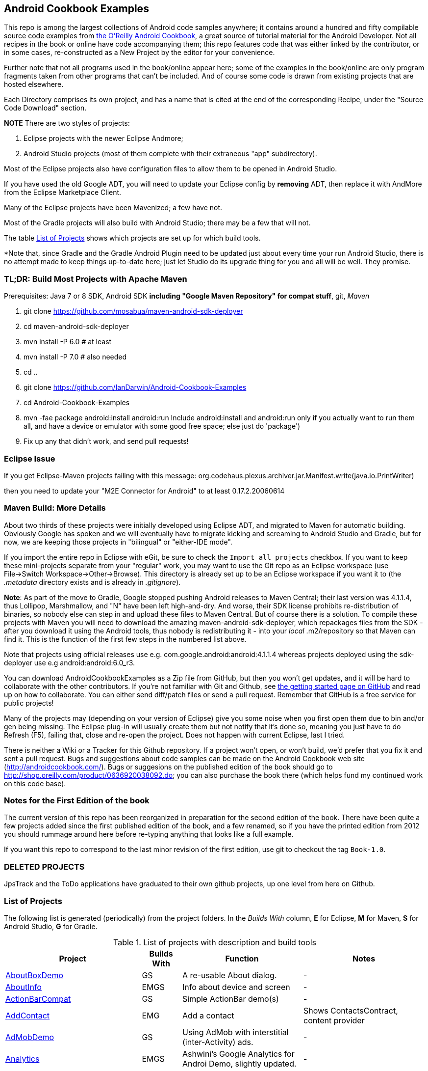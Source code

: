 == Android Cookbook Examples

This repo is among the largest collections of Android code samples anywhere; it contains
around a hundred and fifty compilable source code examples from 
http://androidcookbook.com/[the O'Reilly Android Cookbook], a great source 
of tutorial material for the Android Developer. Not all recipes in the book or online have code
accompanying them; this repo features code that was either linked by the
contributor, or in some cases, re-constructed as a New Project by the
editor for your convenience.

Further note that not all programs used in the book/online appear here; some
of the examples in the book/online are only program fragments taken from
other programs that can't be included. And of course some code is drawn from existing projects
that are hosted elsewhere.

Each Directory comprises its own project, and has a name that is cited at the end of the corresponding Recipe, under the "Source Code Download" section. 

*NOTE* There are two styles of projects:

. Eclipse projects with the newer Eclipse Andmore;
. Android Studio projects (most of them complete with their extraneous "app" subdirectory).


Most of the Eclipse projects also have configuration files to allow them to be opened in Android Studio.

If you have used the old Google ADT, you will need to update your Eclipse config by *removing* ADT,
then replace it with AndMore from the Eclipse Marketplace Client.

Many of the Eclipse projects have been Mavenized; a few have not.

Most of the Gradle projects will also build with Android Studio; there may be a few that will not.

The table <<table>> shows which projects are set up for which build tools.

*Note that, since Gradle and the Gradle Android Plugin need to be updated 
just about every time your run Android Studio, there is no attempt made
to keep things up-to-date here; just let Studio do its upgrade thing for you
and all will be well. They promise.

=== TL;DR: Build Most Projects with Apache Maven

Prerequisites: Java 7 or 8 SDK, Android SDK **including "Google Maven Repository" for compat stuff**, $$git$$, _Maven_

. git clone https://github.com/mosabua/maven-android-sdk-deployer
. cd maven-android-sdk-deployer
. mvn install -P 6.0 # at least
. mvn install -P 7.0 # also needed
. cd ..
. git clone https://github.com/IanDarwin/Android-Cookbook-Examples
. cd Android-Cookbook-Examples
. $$mvn -fae package android:install android:run$$
Include $$android:install$$ and $$android:run$$ only if you actually want to run them all, and have a device or emulator with some good free space; else just do 'package')
. Fix up any that didn't work, and send pull requests!

=== Eclipse Issue

If you get Eclipse-Maven projects failing with this message:
org.codehaus.plexus.archiver.jar.Manifest.write(java.io.PrintWriter)

then you need to update your "M2E Connector for Android" to at least 0.17.2.20060614

=== Maven Build: More Details

About two thirds of these projects were initially developed using Eclipse ADT, 
and migrated to Maven for automatic building.
Obviously Google has spoken and we will eventually have to migrate kicking and screaming to Android Studio and Gradle, but for now, we are keeping those projects in "bilingual" or "either-IDE mode".

If you import the entire repo in Eclipse with eGit, be sure to check the `Import all projects`
checkbox. If you want to keep these mini-projects separate from your "regular" work, you may want to use the Git repo as an Eclipse workspace (use File->Switch Workspace->Other->Browse). 
This directory is already set up to be an Eclipse workspace if you want it to
(the __.metadata__ directory exists and is already in __.gitignore__).

*Note*: As part of the move to Gradle, Google stopped pushing Android releases to Maven Central; their last version
was 4.1.1.4, thus Lollipop, Marshmallow, and "N" have been left high-and-dry. 
And worse, their SDK license prohibits re-distribution of binaries, so nobody else can step in
and upload these files to Maven Central. But of course there is a solution.
To compile these projects with Maven you will need to download the amazing maven-android-sdk-deployer, which repackages
files from the SDK - after you download it using the Android tools, thus nobody is redistributing it - 
into your _local_ ++.m2/repository++ so that Maven can find it.
This is the function of the first few steps in the numbered list above.

Note that projects using official releases use e.g. com.google.android:android:4.1.1.4 whereas projects deployed
using the sdk-deployer use e.g android:android:6.0_r3.

You can download AndroidCookbookExamples as a Zip file from GitHub, but then you won't get updates, and it will be hard to collaborate with the other contributors. If you're not familiar with Git and Github, see 
https://guides.github.com/activities/hello-world/[the getting started page on GitHub] and read up on how to collaborate. You can either send diff/patch files or send a pull request.  Remember that GitHub is a free service for public projects!

Many of the projects may (depending on your version of Eclipse) give you some noise when you first open them due to bin and/or gen being missing. The Eclipse plug-in will usually create them but not notify that it's done so, meaning you just have to do Refresh (F5), failing that, close and re-open the project. Does not happen with current Eclipse, last I tried.

There is neither a Wiki or a Tracker for this Github repository.
If a project won't open, or won't build, we'd prefer that you fix it and sent a pull request.
Bugs and suggestions about code samples can be made on the Android Cookbook web site (http://androidcookbook.com/). Bugs or suggesions on the published edition of the book should go to http://shop.oreilly.com/product/0636920038092.do; you can also purchase the book there (which helps fund my continued work on this code base).

=== Notes for the First Edition of the book

The current version of this repo has been reorganized in preparation for the second edition of the book.
There have been quite a few projects added since the first published edition of the book, and
a few renamed, so if you have the printed edition from 2012 you 
should rummage around here before re-typing anything that looks like a full example.

If you want this repo to correspond to the last minor revision of the first edition,
use git to checkout the tag `Book-1.0`.

=== DELETED PROJECTS

JpsTrack and the ToDo applications have graduated to their own github projects, up one level from here on Github.

[[table]]
=== List of Projects

The following list is generated (periodically) from the project folders.
In the _Builds With_ column, *E* for Eclipse, *M* for Maven, *S* for Android Studio, *G* for Gradle.

.List of projects with description and build tools
[options="header", cols="3,1,3,3"]
|===========
| Project | Builds With | Function | Notes 
// INSERT TABLE AFTER HERE - github do not allow include:: in files for obv. sec. reasons
| link:https://github.com/IanDarwin/Android-Cookbook-Examples/tree/master/AboutBoxDemo[AboutBoxDemo] | GS | A re-usable About dialog. | -
| link:https://github.com/IanDarwin/Android-Cookbook-Examples/tree/master/AboutInfo[AboutInfo] | EMGS | Info about device and screen | -
| link:https://github.com/IanDarwin/Android-Cookbook-Examples/tree/master/ActionBarCompat[ActionBarCompat] | GS | Simple ActionBar demo(s) | -
| link:https://github.com/IanDarwin/Android-Cookbook-Examples/tree/master/AddContact[AddContact] | EMG | Add a contact | Shows ContactsContract, content provider
| link:https://github.com/IanDarwin/Android-Cookbook-Examples/tree/master/AdMobDemo[AdMobDemo] | GS | Using AdMob with interstitial (inter-Activity) ads. | -
| link:https://github.com/IanDarwin/Android-Cookbook-Examples/tree/master/Analytics[Analytics] | EMGS | Ashwini's Google Analytics for Androi Demo, slightly updated. | -
| link:https://github.com/IanDarwin/Android-Cookbook-Examples/tree/master/AndroidPlot[AndroidPlot] | EMG | Graphing | -
| link:https://github.com/IanDarwin/Android-Cookbook-Examples/tree/master/AndroidRss[AndroidRss] | EMG | RSS Reader | Works under Maven; Eclipse fails w/ Maven Configuration Problem
| link:https://github.com/IanDarwin/Android-Cookbook-Examples/tree/master/AppDownloader[AppDownloader] | MGS | Installs another app | Downloading, package management
| link:https://github.com/IanDarwin/Android-Cookbook-Examples/tree/master/AppShortcutsDemo[AppShortcutsDemo] | GS | Shows App Shortcuts, which appear with long-press on app's launcher icon. | -
| link:https://github.com/IanDarwin/Android-Cookbook-Examples/tree/master/AppSingleton[AppSingleton] | GS | Compilable example of the Application Singleton pattern recipe. | -
| link:https://github.com/IanDarwin/Android-Cookbook-Examples/tree/master/AutocompleteTextViewContacts[AutocompleteTextViewContacts] | EMG | Contact picker with autocomplete | -
| link:https://github.com/IanDarwin/Android-Cookbook-Examples/tree/master/AutoUpdater[AutoUpdater] | EMG | App can update itself | see AppDownloader
| link:https://github.com/IanDarwin/Android-Cookbook-Examples/tree/master/BackupManager[BackupManager] | EMG | Use Android Backup scheme. | -
| link:https://github.com/IanDarwin/Android-Cookbook-Examples/tree/master/BluetoothDemo[BluetoothDemo] | EMG | Bluetooth Connection | -
| link:https://github.com/IanDarwin/Android-Cookbook-Examples/tree/master/CalAdder[CalAdder] | EMG | Add appointment to Calendar | Calendar via Content Provider
| link:https://github.com/IanDarwin/Android-Cookbook-Examples/tree/master/CallFaker[CallFaker] | EMG | Pretend a call happened, for testing | -
| link:https://github.com/IanDarwin/Android-Cookbook-Examples/tree/master/CallInterceptorIncoming[CallInterceptorIncoming] | EGS | Intercept an incoming phone call. | -
| link:https://github.com/IanDarwin/Android-Cookbook-Examples/tree/master/CallInterceptorOutgoing[CallInterceptorOutgoing] | EG | Intercept outgoing phone calls. | Compiles and runs, but doesn't intercept the call.
| link:https://github.com/IanDarwin/Android-Cookbook-Examples/tree/master/CameraIntent[CameraIntent] | GS | CameraIntent - get the camera to take a picture, by startActivityForResult() | -
| link:https://github.com/IanDarwin/Android-Cookbook-Examples/tree/master/CardDemo[CardDemo] | GS | Demonstation of Card widget. | -
| link:https://github.com/IanDarwin/Android-Cookbook-Examples/tree/master/CheckBoxRadioButton[CheckBoxRadioButton] | EMG | GUI demo | name says it
| link:https://github.com/IanDarwin/Android-Cookbook-Examples/tree/master/ContentProviderBookmarks[ContentProviderBookmarks] | EMG | List of bookmarks from Bookmarks Content Provider | Browser ContentProvider
| link:https://github.com/IanDarwin/Android-Cookbook-Examples/tree/master/ContentProviderList[ContentProviderList] | EMG | List of ContentProviders | -
| link:https://github.com/IanDarwin/Android-Cookbook-Examples/tree/master/ContentProviderSample[ContentProviderSample] | EMG | Implement a ContentProvider | -
| link:https://github.com/IanDarwin/Android-Cookbook-Examples/tree/master/ContentProviderTest[ContentProviderTest] | EMG | Test it | -
| link:https://github.com/IanDarwin/Android-Cookbook-Examples/tree/master/CountDownTimerExample[CountDownTimerExample] | EMG | Time-based activity | -
| link:https://github.com/IanDarwin/Android-Cookbook-Examples/tree/master/CurrentMoodWidget[CurrentMoodWidget] | EMG | Application Widget | -
| link:https://github.com/IanDarwin/Android-Cookbook-Examples/tree/master/CursorLoaderDemo[CursorLoaderDemo] | EMG | How to load data properly using CursorLoader | -
| link:https://github.com/IanDarwin/Android-Cookbook-Examples/tree/master/CustomMenu[CustomMenu] | EMG | Menu | -
| link:https://github.com/IanDarwin/Android-Cookbook-Examples/tree/master/CustomSubMenu[CustomSubMenu] | GS | Submenu, created programmatically | -
| link:https://github.com/IanDarwin/Android-Cookbook-Examples/tree/master/CustomToast[CustomToast] | EMG | Toast | -
| link:https://github.com/IanDarwin/Android-Cookbook-Examples/tree/master/DatabaseFromFile[DatabaseFromFile] | EMG | Create a database from an SQLite .db file in 'assets'. | -
| link:https://github.com/IanDarwin/Android-Cookbook-Examples/tree/master/DataToCursor[DataToCursor] | EMG | Fake up a Cursor from a list of files | -
| link:https://github.com/IanDarwin/Android-Cookbook-Examples/tree/master/DateFormatDemo[DateFormatDemo] | GS | Example of various DateFormat usages. | -
| link:https://github.com/IanDarwin/Android-Cookbook-Examples/tree/master/DialogDemos[DialogDemos] | EMG | Dialogs | -
| link:https://github.com/IanDarwin/Android-Cookbook-Examples/tree/master/DragDropDemo[DragDropDemo] | EG | A simple Drag-and-drop example. | -
| link:https://github.com/IanDarwin/Android-Cookbook-Examples/tree/master/DreamsDemo[DreamsDemo] | EMG | Demo of "Dreams" (4.x screensaver) | -
| link:https://github.com/IanDarwin/Android-Cookbook-Examples/tree/master/EmailTextView[EmailTextView] | EMG | Send contents of EditText via email | -
| link:https://github.com/IanDarwin/Android-Cookbook-Examples/tree/master/EmailWithAttachments[EmailWithAttachments] | EMG | Attach file to email | -
| link:https://github.com/IanDarwin/Android-Cookbook-Examples/tree/master/EpochJSCalendar[EpochJSCalendar] | EMG | Java + JavaScript Epoch Calendar | -
| link:https://github.com/IanDarwin/Android-Cookbook-Examples/tree/master/EventListenersDemo[EventListenersDemo] | M | 5 Ways to Wire an Event Listener. | -
| link:https://github.com/IanDarwin/Android-Cookbook-Examples/tree/master/FacebookSdk[FacebookSdk] | EMG | Access FB API | -
| link:https://github.com/IanDarwin/Android-Cookbook-Examples/tree/master/FaceFinder[FaceFinder] | EMG | Face locator API in photos | -
| link:https://github.com/IanDarwin/Android-Cookbook-Examples/tree/master/FileProviderDemo[FileProviderDemo] | GS | Demo of FileProvider. | -
| link:https://github.com/IanDarwin/Android-Cookbook-Examples/tree/master/FilesystemDemos[FilesystemDemos] | MGS | Internal and external files. | -
| link:https://github.com/IanDarwin/Android-Cookbook-Examples/tree/master/FindMeX[FindMeX] | EG | Find Me X | IllegalArgumentException: Incomplete location object, missing timestamp or accuracy, Progress:334
| link:https://github.com/IanDarwin/Android-Cookbook-Examples/tree/master/FloatingActionButtonSnackbarDemo[FloatingActionButtonSnackbarDemo] | GS | Demo of 'fab' Floating Abstract Button | -
| link:https://github.com/IanDarwin/Android-Cookbook-Examples/tree/master/FontDemo[FontDemo] | EMG | Using a custom font | You need to provide the font file! Example uses Iceberg font...
| link:https://github.com/IanDarwin/Android-Cookbook-Examples/tree/master/FragmentsDemos[FragmentsDemos] | GS | Simple Fragment and List-Detail Fragments in one project | -
| link:https://github.com/IanDarwin/Android-Cookbook-Examples/tree/master/Gallery[Gallery] | EMG | Simple Photo Gallery example. | Deprecated
| link:https://github.com/IanDarwin/Android-Cookbook-Examples/tree/master/GcmClient[GcmClient] | EMG | Google Cloud Messaging - receiver | -
| link:https://github.com/IanDarwin/Android-Cookbook-Examples/tree/master/GcmMockServer[GcmMockServer] | EMG | Google Cloud Messaging - sender | -
| link:https://github.com/IanDarwin/Android-Cookbook-Examples/tree/master/GeneralPrompter[GeneralPrompter] | EG | A program that shows the Storage Facility to prompt for all files. | -
| link:https://github.com/IanDarwin/Android-Cookbook-Examples/tree/master/HapticFeedback[HapticFeedback] | GS | Haptic Feedback recipe. | -
| link:https://github.com/IanDarwin/Android-Cookbook-Examples/tree/master/HelloCommandLine[HelloCommandLine] | EMAG | HelloWorld | SDK
| link:https://github.com/IanDarwin/Android-Cookbook-Examples/tree/master/HelloEclipse[HelloEclipse] | EMG | HelloWorld | Eclipse ADT
| link:https://github.com/IanDarwin/Android-Cookbook-Examples/tree/master/HelloEspressoTesting[HelloEspressoTesting] | GS | HelloWorld of EspressoTesting | -
| link:https://github.com/IanDarwin/Android-Cookbook-Examples/tree/master/HelloGradle[HelloGradle] | GS | Hello World with Gradle but NOT Studio. | -
| link:https://github.com/IanDarwin/Android-Cookbook-Examples/tree/master/HelloMaven[HelloMaven] | EMG | HelloWorld using Maven with android-maven-plugin. | -
| link:https://github.com/IanDarwin/Android-Cookbook-Examples/tree/master/HelloStudioTesting[HelloStudioTesting] | GS | HelloWorld of StudioTesting | -
| link:https://github.com/IanDarwin/Android-Cookbook-Examples/tree/master/HelloTestingTarget[HelloTestingTarget] | EMAG | ADT Testing - subject | -
| link:https://github.com/IanDarwin/Android-Cookbook-Examples/tree/master/HelloTestingTestProject[HelloTestingTestProject] | EMAG | ADT Testing - Tests | -
| link:https://github.com/IanDarwin/Android-Cookbook-Examples/tree/master/HomeAppListView[HomeAppListView] | EMG | A Home Application | Shows running a program
| link:https://github.com/IanDarwin/Android-Cookbook-Examples/tree/master/IconizedListView[IconizedListView] | EMG | List View with Icon | -
| link:https://github.com/IanDarwin/Android-Cookbook-Examples/tree/master/IntentsDemo[IntentsDemo] | EMG | Intents | -
| link:https://github.com/IanDarwin/Android-Cookbook-Examples/tree/master/IPCDemo[IPCDemo] | GS | IPC - Inter-Process Communication, simplified demo (2 versions, alas). | -
| link:https://github.com/IanDarwin/Android-Cookbook-Examples/tree/master/IpcServiceDemo[IpcServiceDemo] | GS | IPC - Inter-Process Communication, simplified demo (2 versions, alas). | -
| link:https://github.com/IanDarwin/Android-Cookbook-Examples/tree/master/JavascriptDataDemo[JavascriptDataDemo] | EMG | Getting data from Java to JavaScript and back. | -
| link:https://github.com/IanDarwin/Android-Cookbook-Examples/tree/master/JavaTimeDemo[JavaTimeDemo] | MGS | Demos of java.time date/time API | Actually JSR-310 API; almost same but different package
| link:https://github.com/IanDarwin/Android-Cookbook-Examples/tree/master/JSONParsing[JSONParsing] | EG | Simple example of JSON parsing using built-in JSONObject. | -
| link:https://github.com/IanDarwin/Android-Cookbook-Examples/tree/master/KotlinVolleyDemo[KotlinVolleyDemo] | GS | Kotlin version of Volley demo | -
| link:https://github.com/IanDarwin/Android-Cookbook-Examples/tree/master/LayoutBorder[LayoutBorder] | G | Layout Border Demo Project Source for Android | -
| link:https://github.com/IanDarwin/Android-Cookbook-Examples/tree/master/ListViewAdvanced[ListViewAdvanced] | EMG | ListView | -
| link:https://github.com/IanDarwin/Android-Cookbook-Examples/tree/master/ListViewDemos[ListViewDemos] | EMGS | ListView | -
| link:https://github.com/IanDarwin/Android-Cookbook-Examples/tree/master/ListViewEmpty[ListViewEmpty] | EMGS | ListView with empty list: don't show blank screen! | -
| link:https://github.com/IanDarwin/Android-Cookbook-Examples/tree/master/ListViewSectionHeader[ListViewSectionHeader] | EMG | ListView with section headers | -
| link:https://github.com/IanDarwin/Android-Cookbook-Examples/tree/master/LocalBroadcastDemo[LocalBroadcastDemo] | EMG | Local Broadcast Receiver | -
| link:https://github.com/IanDarwin/Android-Cookbook-Examples/tree/master/MapDemosV2[MapDemosV2] | EMG | This is the Google API Maps V2 Demo. | -
| link:https://github.com/IanDarwin/Android-Cookbook-Examples/tree/master/MapsV2AddToProject[MapsV2AddToProject] | GS | Adding a Google Maps V2 MapActivity to a project | You must ask for permission from Google (get and provide your own Google API key).
| link:https://github.com/IanDarwin/Android-Cookbook-Examples/tree/master/MarketSearch[MarketSearch] | EMG | Search the Play Store | -
| link:https://github.com/IanDarwin/Android-Cookbook-Examples/tree/master/MaterialDemos[MaterialDemos] | EMG | MaterialDesign demos | -
| link:https://github.com/IanDarwin/Android-Cookbook-Examples/tree/master/MediaPlayerDemo[MediaPlayerDemo] | EMG | Play media | -
| link:https://github.com/IanDarwin/Android-Cookbook-Examples/tree/master/MediaPlayerInteractive[MediaPlayerInteractive] | EG | Media Player demo from Marco Dinacci, thanks. | -
| link:https://github.com/IanDarwin/Android-Cookbook-Examples/tree/master/MediaRecorderDemo[MediaRecorderDemo] | EMG | Simple sound recorder | -
| link:https://github.com/IanDarwin/Android-Cookbook-Examples/tree/master/MenuAction[MenuAction] | EMG | Menu Action Handling | -
| link:https://github.com/IanDarwin/Android-Cookbook-Examples/tree/master/NdkDemo[NdkDemo] | EMG | Native Development Kit | C Code
| link:https://github.com/IanDarwin/Android-Cookbook-Examples/tree/master/NotificationDemo[NotificationDemo] | EMG | Notifications | -
| link:https://github.com/IanDarwin/Android-Cookbook-Examples/tree/master/NumberPickers[NumberPickers] | EMG | UI for picking numbers | -
| link:https://github.com/IanDarwin/Android-Cookbook-Examples/tree/master/OAuth2Demo[OAuth2Demo] | GS | Demo of OAuth2 to Google Tasks. | -
| link:https://github.com/IanDarwin/Android-Cookbook-Examples/tree/master/OpenGlDemo[OpenGlDemo] | EMG | OpenGL graphics | -
| link:https://github.com/IanDarwin/Android-Cookbook-Examples/tree/master/OrientationChanges[OrientationChanges] | EMG | Rotation | -
| link:https://github.com/IanDarwin/Android-Cookbook-Examples/tree/master/OSMIntro[OSMIntro] | EMG | Basic OSM map app demo. | Builds with Maven, not with Eclipse. Maybe m2e aar support, isn't, yet.
| link:https://github.com/IanDarwin/Android-Cookbook-Examples/tree/master/OSMOverlay[OSMOverlay] | EMG | OSM Map with a map marker overlay | Compiles, runs, doesn't load map tiles; needs upgrading to osmdroid-android 5.5
| link:https://github.com/IanDarwin/Android-Cookbook-Examples/tree/master/OSMTouchEvents[OSMTouchEvents] | EMG | OSM Map with touch event handling. | Builds with Maven, not with Eclipse. Maybe m2e aar support, isn't, yet.
| link:https://github.com/IanDarwin/Android-Cookbook-Examples/tree/master/PdfShare[PdfShare] | EMG | Create and share a PDF | -
| link:https://github.com/IanDarwin/Android-Cookbook-Examples/tree/master/PermissionRequest[PermissionRequest] | G | Shows asking for permissions at runtime, i.e,. "the new way" | -
| link:https://github.com/IanDarwin/Android-Cookbook-Examples/tree/master/PhoneGapDemo[PhoneGapDemo] | EMG | HTML5 app using phonegap/cordova | -
| link:https://github.com/IanDarwin/Android-Cookbook-Examples/tree/master/PinchAndZoom[PinchAndZoom] | GS | Pinch-and-zoom graphics demo | -
| link:https://github.com/IanDarwin/Android-Cookbook-Examples/tree/master/PreferencesDemo[PreferencesDemo] | EMG | Preferences | -
| link:https://github.com/IanDarwin/Android-Cookbook-Examples/tree/master/ProgressDialogDemo[ProgressDialogDemo] | GS | Demo of a pop-up indefinite progress dialog. | -
| link:https://github.com/IanDarwin/Android-Cookbook-Examples/tree/master/RangeGraphDemo[RangeGraphDemo] | EMG | Using a graphing library | -
| link:https://github.com/IanDarwin/Android-Cookbook-Examples/tree/master/RatingBarDemo[RatingBarDemo] | EGS | Show use of 5-star RatingBar as used in rankings, surveys, &c. | -
| link:https://github.com/IanDarwin/Android-Cookbook-Examples/tree/master/Rebooter[Rebooter] | EMG | How to reboot, and why you can't | -
| link:https://github.com/IanDarwin/Android-Cookbook-Examples/tree/master/RecipeList[RecipeList] | EMGS | = RecipeList - use an AsyncTask to download data over the 'net via HTTP. | -
| link:https://github.com/IanDarwin/Android-Cookbook-Examples/tree/master/RecyclerViewDemo[RecyclerViewDemo] | GS | Demo of RecyclerView, the faster ListView. | -
| link:https://github.com/IanDarwin/Android-Cookbook-Examples/tree/master/RemoteSystemsTempFiles[RemoteSystemsTempFiles] | EM | This folder is created automatically by Eclipse and can be ignored. | -
| link:https://github.com/IanDarwin/Android-Cookbook-Examples/tree/master/RGraphDemo[RGraphDemo] | EMG | Using a graphing library | -
| link:https://github.com/IanDarwin/Android-Cookbook-Examples/tree/master/RoomDemo[RoomDemo] | GS | Demo of Room, the official Android ORM. | -
| link:https://github.com/IanDarwin/Android-Cookbook-Examples/tree/master/RuntimeLog[RuntimeLog] | EMG | A simpe runtime log facility | -
| link:https://github.com/IanDarwin/Android-Cookbook-Examples/tree/master/ScanBarcode[ScanBarcode] | GS | Scan barcode using ZXing app via Intent | -
| link:https://github.com/IanDarwin/Android-Cookbook-Examples/tree/master/SecondScreen[SecondScreen] | M | Trivial example of one Activity (screen) starting another. | -
| link:https://github.com/IanDarwin/Android-Cookbook-Examples/tree/master/SendSMS[SendSMS] | EMG | Sends an SMS | -
| link:https://github.com/IanDarwin/Android-Cookbook-Examples/tree/master/SensorShakeDetection[SensorShakeDetection] | GS | Use Accellerometer to detect if the user has shaken the device. | -
| link:https://github.com/IanDarwin/Android-Cookbook-Examples/tree/master/SensorUpOrDown[SensorUpOrDown] | GS | Code for r2051, Checking Whether a Device Is Facing Up or Down | -
| link:https://github.com/IanDarwin/Android-Cookbook-Examples/tree/master/ShareActionProviderDemo[ShareActionProviderDemo] | EMG | ICS "Share" action | -
| link:https://github.com/IanDarwin/Android-Cookbook-Examples/tree/master/ShellCommand[ShellCommand] | EG | Run a Unix/Linux command via Runtime.exec, capture the output. | -
| link:https://github.com/IanDarwin/Android-Cookbook-Examples/tree/master/SimpleAccountAndSyncDemo[SimpleAccountAndSyncDemo] | EMG | User account on device | -
| link:https://github.com/IanDarwin/Android-Cookbook-Examples/tree/master/SimpleCalendar[SimpleCalendar] | EMG | Calendar | -
| link:https://github.com/IanDarwin/Android-Cookbook-Examples/tree/master/SimpleDialer[SimpleDialer] | EMGS | Trivial Dialer - launches Dialer app via Intent | -
| link:https://github.com/IanDarwin/Android-Cookbook-Examples/tree/master/SimpleJumper[SimpleJumper] | EG | Common code for flixel-gdx-based gaming demo. | Game starts, can move left-right only, no scenery. Fails on Intel phone/emulator
| link:https://github.com/IanDarwin/Android-Cookbook-Examples/tree/master/SimplePool[SimplePool] | EG | Start of a pool/billiards game using AndEngine. | -
| link:https://github.com/IanDarwin/Android-Cookbook-Examples/tree/master/SimpleTorchLight[SimpleTorchLight] | EMG | Simple Torchlight/Flashlight example. | (Most devices now have a built-in control for this)
| link:https://github.com/IanDarwin/Android-Cookbook-Examples/tree/master/SlidingDrawer-Topdown[SlidingDrawer-Topdown] | EMG | The main code is from the "Sliding Drawer - Top Down" recipe | -
| link:https://github.com/IanDarwin/Android-Cookbook-Examples/tree/master/SMSReceive[SMSReceive] | EG | Receive an incoming SMS. | -
| link:https://github.com/IanDarwin/Android-Cookbook-Examples/tree/master/SnackBarDemo[SnackBarDemo] | EMG | Snackbar (bottom message text) demo | -
| link:https://github.com/IanDarwin/Android-Cookbook-Examples/tree/master/SoapDemo[SoapDemo] | EMG | XML SOAP Web Service | -
| link:https://github.com/IanDarwin/Android-Cookbook-Examples/tree/master/SoftKeyboardEnterNext[SoftKeyboardEnterNext] | GS | Change the Enter key to "Next" on one-line text fields. | -
| link:https://github.com/IanDarwin/Android-Cookbook-Examples/tree/master/SoundRec[SoundRec] | EMG | Sound Recorder | -
| link:https://github.com/IanDarwin/Android-Cookbook-Examples/tree/master/Speaker[Speaker] | EMG | Text To Speech (TTS) | -
| link:https://github.com/IanDarwin/Android-Cookbook-Examples/tree/master/SpeechRecognizerDemo[SpeechRecognizerDemo] | GS | Speech Recognizer. | -
| link:https://github.com/IanDarwin/Android-Cookbook-Examples/tree/master/SpinnerDemo[SpinnerDemo] | EMG | Drop-down Spinner Demos | -
| link:https://github.com/IanDarwin/Android-Cookbook-Examples/tree/master/SpinningCubeDemo[SpinningCubeDemo] | EG | OpenGL Spinning Cube, from Marco Dinacci | -
| link:https://github.com/IanDarwin/Android-Cookbook-Examples/tree/master/SplashDialog[SplashDialog] | EMG | Splash screen | -
| link:https://github.com/IanDarwin/Android-Cookbook-Examples/tree/master/SQLiteDemos[SQLiteDemos] | EMG | SQLite demos | -
| link:https://github.com/IanDarwin/Android-Cookbook-Examples/tree/master/StandardDrawables[StandardDrawables] | EMG | Use Existing Drawables | -
| link:https://github.com/IanDarwin/Android-Cookbook-Examples/tree/master/StaticFileRead[StaticFileRead] | EMG | StaticFileRead - read a file from the application | -
| link:https://github.com/IanDarwin/Android-Cookbook-Examples/tree/master/StringsXML[StringsXML] | G | Demos for "Nuances of Strings.xml" recipe. | -
| link:https://github.com/IanDarwin/Android-Cookbook-Examples/tree/master/TabHostDemo[TabHostDemo] | EMGS | TabHost Demo: Demo of the TabHost widget, in a Dialog. | -
| link:https://github.com/IanDarwin/Android-Cookbook-Examples/tree/master/TabSwipeDemo[TabSwipeDemo] | EMG | Tabbable and swipeable layout | -
| link:https://github.com/IanDarwin/Android-Cookbook-Examples/tree/master/TeleCorder[TeleCorder] | EMG | Telephone call recorder (in progress!) | -
| link:https://github.com/IanDarwin/Android-Cookbook-Examples/tree/master/TelephonyManager[TelephonyManager] | EMG | Displays phone info | -
| link:https://github.com/IanDarwin/Android-Cookbook-Examples/tree/master/Tipster[Tipster] | EMGS | Full app: compute and show restaurant bill with tip | -
| link:https://github.com/IanDarwin/Android-Cookbook-Examples/tree/master/UniqueId[UniqueId] | EMG | Find device's unique ID | -
| link:https://github.com/IanDarwin/Android-Cookbook-Examples/tree/master/Vibrate[Vibrate] | EMG | Make the device vibrate | -
| link:https://github.com/IanDarwin/Android-Cookbook-Examples/tree/master/ViewPagerDemo[ViewPagerDemo] | EMG | Swipe among views | -
| link:https://github.com/IanDarwin/Android-Cookbook-Examples/tree/master/VolleyDemo[VolleyDemo] | EMGS | Demo of Volley networking library | -
| link:https://github.com/IanDarwin/Android-Cookbook-Examples/tree/master/WheelPickerDemo[WheelPickerDemo] | GS | Apple-style Wheel Picker Demo | -
| link:https://github.com/IanDarwin/Android-Cookbook-Examples/tree/master/WindowBackgroundDemo[WindowBackgroundDemo] | EMG | Graphical window background | -
|===========
